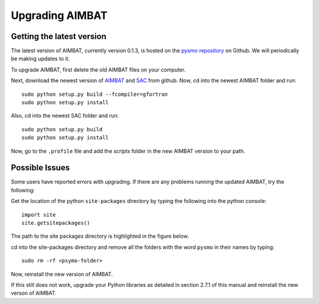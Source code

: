 ================
Upgrading AIMBAT
================

Getting the latest version
--------------------------

The latest version of AIMBAT, currently version 0.1.3, is hosted on the `pysmo repository <https://github.com/pysmo>`_ on Github. We will periodically be making updates to it.

To upgrade AIMBAT, first delete the old AIMBAT files on your computer.

Next, download the newest version of `AIMBAT <https://github.com/pysmo/aimbat>`_ and `SAC <https://github.com/pysmo/sac>`_ from github. Now, cd into the newest AIMBAT folder and run::

	sudo python setup.py build --fcompiler=gfortran
	sudo python setup.py install

Also, cd into the newest SAC folder and run::

	sudo python setup.py build
	sudo python setup.py install

Now, go to the ``.profile`` file and add the `scripts` folder in the new AIMBAT version to your path.

.. image:: upgrading-aimbat/upgrade-profile.png

Possible Issues
---------------

Some users have reported errors with upgrading. If there are any problems running the updated AIMBAT, try the following:

Get the location of the python ``site-packages`` directory by typing the following into the python console::

	import site
	site.getsitepackages()

The path to the site packages directory is highlighted in the figure below.

.. image:: upgrading-aimbat/get-site-package.png

cd into the site-packages directory and remove all the folders with the word ``pysmo`` in their names by typing::

	sudo rm -rf <psymo-folder>

Now, reinstall the new version of AIMBAT.

If this still does not work, upgrade your Python libraries as detailed in section 2.7.1 of this manual and reinstall the new verson of AIMBAT.
